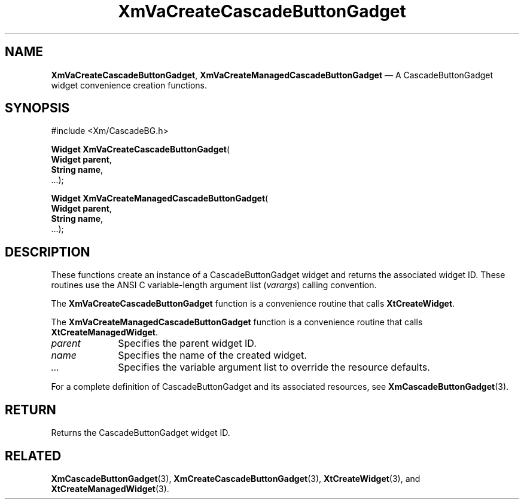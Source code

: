.DT
.TH "XmVaCreateCascadeButtonGadget" "library call"
.SH "NAME"
\fBXmVaCreateCascadeButtonGadget\fP,
\fBXmVaCreateManagedCascadeButtonGadget\fP \(em A CascadeButtonGadget
widget convenience creation functions\&.
.iX "XmVaCreateCascadeButtonGadget" "XmVaCreateManagedCascadeButtonGadget"
.iX "creation functions"
.SH "SYNOPSIS"
.PP
.nf
#include <Xm/CascadeBG\&.h>
.PP
\fBWidget \fBXmVaCreateCascadeButtonGadget\fP\fR(
\fBWidget \fBparent\fR\fR,
\fBString \fBname\fR\fR,
\&.\&.\&.);
.PP
\fBWidget \fBXmVaCreateManagedCascadeButtonGadget\fP\fR(
\fBWidget \fBparent\fR\fR,
\fBString \fBname\fR\fR,
\&.\&.\&.);
.fi
.SH "DESCRIPTION"
.PP
These functions create an instance of a
CascadeButtonGadget widget and returns the associated widget ID\&.
These routines use the ANSI C variable-length argument list (\fIvarargs\fP)
calling convention\&.
.PP
The \fBXmVaCreateCascadeButtonGadget\fP function
is a convenience routine that calls \fBXtCreateWidget\fP\&.
.PP
The \fBXmVaCreateManagedCascadeButtonGadget\fP
function is a convenience routine that calls \fBXtCreateManagedWidget\fP\&.
.PP
.IP "\fIparent\fP" 10
Specifies the parent widget ID\&.
.IP "\fIname\fP" 10
Specifies the name of the created widget\&.
.IP \fI...\fP
Specifies the variable argument list to override the resource defaults.
.PP
For a complete definition of CascadeButtonGadget and its associated
resources, see \fBXmCascadeButtonGadget\fP(3)\&.
.SH "RETURN"
.PP
Returns the CascadeButtonGadget widget ID\&.
.SH "RELATED"
.PP
\fBXmCascadeButtonGadget\fP(3),
\fBXmCreateCascadeButtonGadget\fP(3),
\fBXtCreateWidget\fP(3), and
\fBXtCreateManagedWidget\fP(3)\&.
